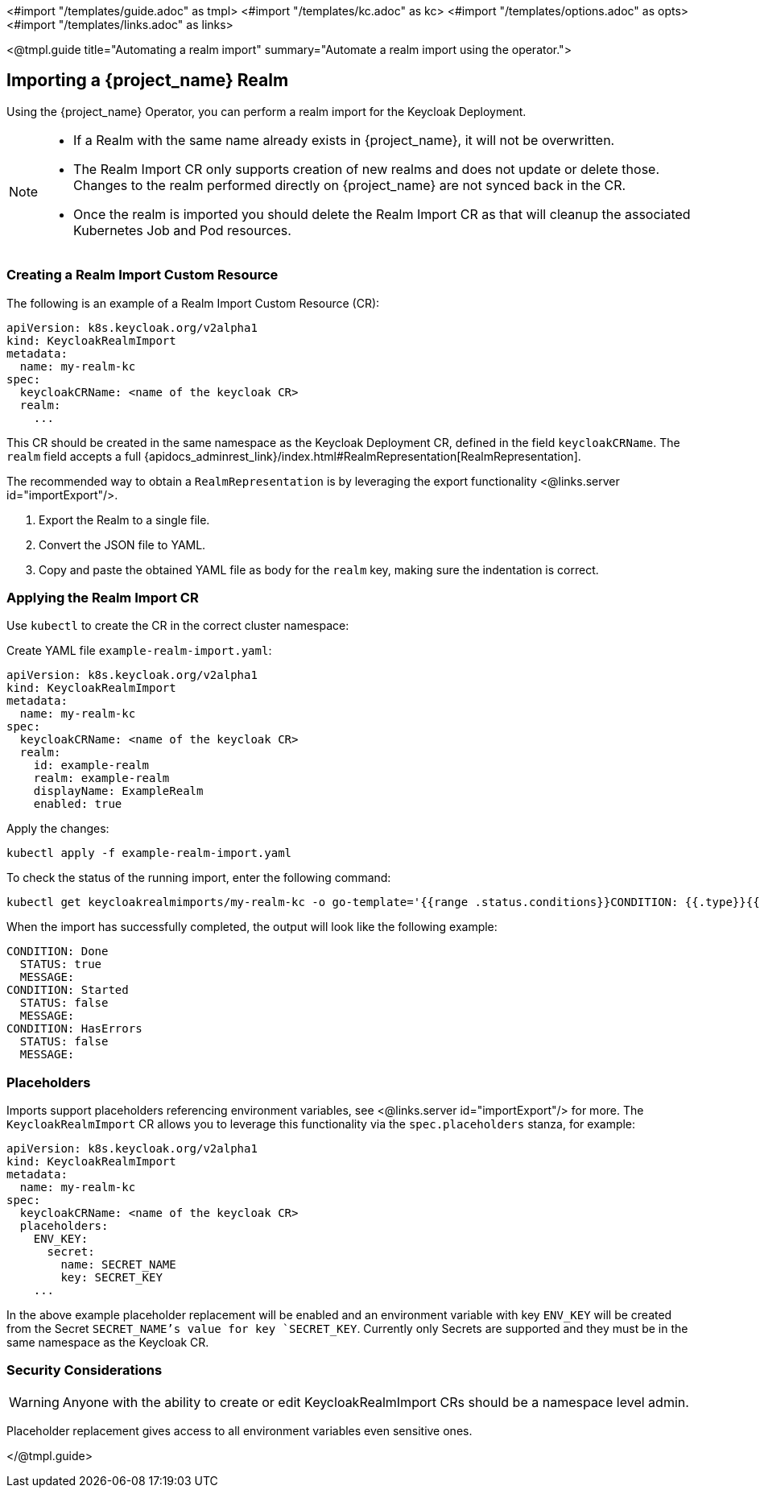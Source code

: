 <#import "/templates/guide.adoc" as tmpl>
<#import "/templates/kc.adoc" as kc>
<#import "/templates/options.adoc" as opts>
<#import "/templates/links.adoc" as links>

<@tmpl.guide
title="Automating a realm import"
summary="Automate a realm import using the operator.">

== Importing a {project_name} Realm

Using the {project_name} Operator, you can perform a realm import for the Keycloak Deployment.

[NOTE]
====
* If a Realm with the same name already exists in {project_name}, it will not be overwritten.

* The Realm Import CR only supports creation of new realms and does not update or delete those. Changes to the realm performed directly on {project_name} are not synced back in the CR.

* Once the realm is imported you should delete the Realm Import CR as that will cleanup the associated Kubernetes Job and Pod resources.
====

=== Creating a Realm Import Custom Resource

The following is an example of a Realm Import Custom Resource (CR):

[source,yaml]
----
apiVersion: k8s.keycloak.org/v2alpha1
kind: KeycloakRealmImport
metadata:
  name: my-realm-kc
spec:
  keycloakCRName: <name of the keycloak CR>
  realm:
    ...
----

This CR should be created in the same namespace as the Keycloak Deployment CR, defined in the field `keycloakCRName`.
The `realm` field accepts a full {apidocs_adminrest_link}/index.html#RealmRepresentation[RealmRepresentation].

The recommended way to obtain a `RealmRepresentation` is by leveraging the export functionality <@links.server id="importExport"/>.

. Export the Realm to a single file.
. Convert the JSON file to YAML.
. Copy and paste the obtained YAML file as body for the `realm` key, making sure the indentation is correct.

=== Applying the Realm Import CR

Use `kubectl` to create the CR in the correct cluster namespace:

Create YAML file `example-realm-import.yaml`:

[source,yaml]
----
apiVersion: k8s.keycloak.org/v2alpha1
kind: KeycloakRealmImport
metadata:
  name: my-realm-kc
spec:
  keycloakCRName: <name of the keycloak CR>
  realm:
    id: example-realm
    realm: example-realm
    displayName: ExampleRealm
    enabled: true
----

Apply the changes:

[source,bash]
----
kubectl apply -f example-realm-import.yaml
----

To check the status of the running import, enter the following command:

[source,bash]
----
kubectl get keycloakrealmimports/my-realm-kc -o go-template='{{range .status.conditions}}CONDITION: {{.type}}{{"\n"}}  STATUS: {{.status}}{{"\n"}}  MESSAGE: {{.message}}{{"\n"}}{{end}}'
----

When the import has successfully completed, the output will look like the following example:

[source,bash]
----
CONDITION: Done
  STATUS: true
  MESSAGE:
CONDITION: Started
  STATUS: false
  MESSAGE:
CONDITION: HasErrors
  STATUS: false
  MESSAGE:
----

=== Placeholders

Imports support placeholders referencing environment variables, see <@links.server id="importExport"/> for more.
The `KeycloakRealmImport` CR allows you to leverage this functionality via the `spec.placeholders` stanza, for example:

[source,yaml]
----
apiVersion: k8s.keycloak.org/v2alpha1
kind: KeycloakRealmImport
metadata:
  name: my-realm-kc
spec:
  keycloakCRName: <name of the keycloak CR>
  placeholders:
    ENV_KEY:
      secret:
        name: SECRET_NAME
        key: SECRET_KEY
    ...
----

In the above example placeholder replacement will be enabled and an environment variable with key `ENV_KEY` will be created from the Secret `SECRET_NAME`'s value for key `SECRET_KEY`.
Currently only Secrets are supported and they must be in the same namespace as the Keycloak CR.

=== Security Considerations

[WARNING]
====
Anyone with the ability to create or edit KeycloakRealmImport CRs should be a namespace level admin.
====

Placeholder replacement gives access to all environment variables even sensitive ones.

</@tmpl.guide>
